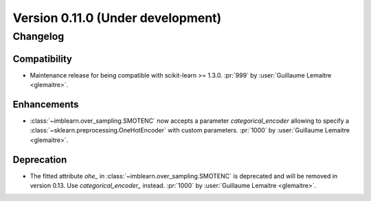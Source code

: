 .. _changes_0_11:

Version 0.11.0 (Under development)
==================================

Changelog
---------

Compatibility
.............

- Maintenance release for being compatible with scikit-learn >= 1.3.0.
  :pr:`999` by :user:`Guillaume Lemaitre <glemaitre>`.

Enhancements
............

- :class:`~imblearn.over_sampling.SMOTENC` now accepts a parameter `categorical_encoder`
  allowing to specify a :class:`~sklearn.preprocessing.OneHotEncoder` with custom
  parameters.
  :pr:`1000` by :user:`Guillaume Lemaitre <glemaitre>`.

Deprecation
...........

- The fitted attribute `ohe_` in :class:`~imblearn.over_sampling.SMOTENC` is deprecated
  and will be removed in version 0.13. Use `categorical_encoder_` instead.
  :pr:`1000` by :user:`Guillaume Lemaitre <glemaitre>`.
